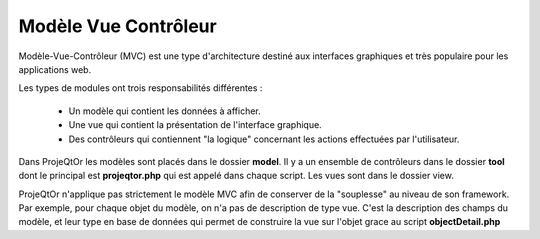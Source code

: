 .. raw:: latex

    \newpage

.. title:: Mvc

Modèle Vue Contrôleur
-----------------------

Modèle-Vue-Contrôleur (MVC) est une type d'architecture destiné aux interfaces graphiques et très populaire pour les applications web.

Les types de modules ont trois responsabilités différentes : 

    - Un modèle qui contient les données à afficher.
    - Une vue qui contient la présentation de l'interface graphique.
    - Des contrôleurs qui contiennent "la logique" concernant les actions effectuées par l'utilisateur.

Dans ProjeQtOr les modèles sont placés dans le dossier **model**.
Il y a un ensemble de contrôleurs dans le dossier **tool** dont le principal est **projeqtor.php** qui est appelé dans chaque script. 
Les vues sont dans le dossier view.

ProjeQtOr n'applique pas strictement le modèle MVC afin de conserver de la "souplesse" au niveau de son framework. Par exemple, pour chaque objet du modèle, on n'a pas de description de type vue. C'est la description des champs du modèle, et leur type en base de données qui permet de construire la vue sur l'objet grace au script **objectDetail.php**

